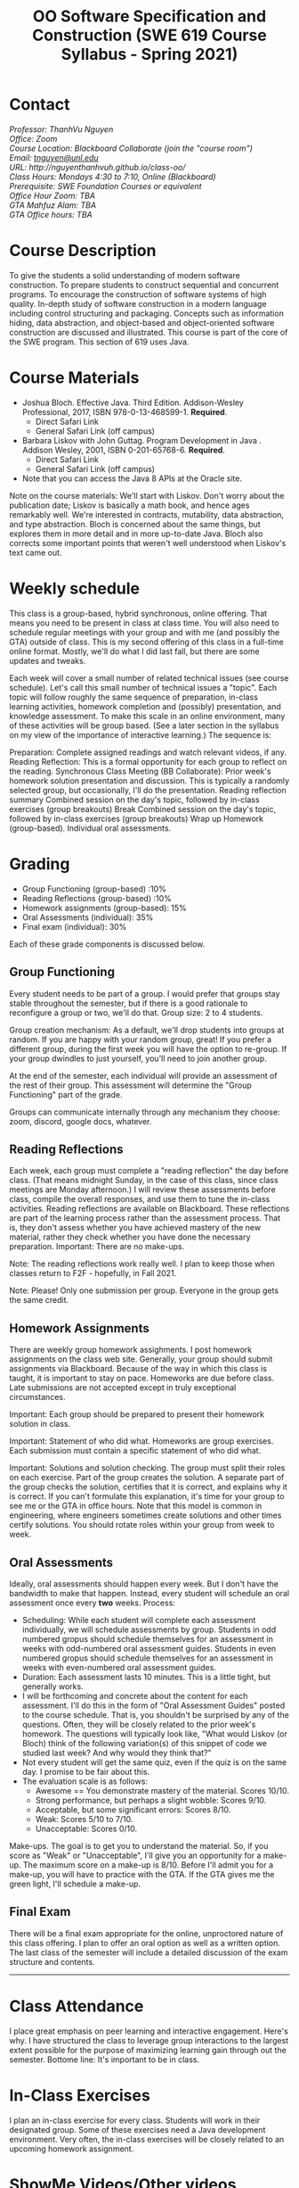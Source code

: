 #+TITLE: OO Software Specification and Construction (SWE 619 Course Syllabus - Spring 2021)

#+HTML_HEAD: <link rel="stylesheet" href="https://nguyenthanhvuh.github.io/files/org.css">
#+HTML_HEAD: <link rel="stylesheet" href="files/org.css">
   
* Contact
#+begin_center
#+begin_export html
    <address>
    Professor: 	ThanhVu Nguyen<br>
    Office: 	Zoom<br>
    Course Location: 	Blackboard Collaborate (join the "course room")<br>
    Email: 	<a href="mailto:tnguyen@unl.edu">tnguyen@unl.edu</a><br>
    URL: 	http://nguyenthanhvuh.github.io/class-oo/<br>
    Class Hours: 	Mondays 4:30 to 7:10, Online (Blackboard)<br>
    Prerequisite: 	SWE Foundation Courses or equivalent<br>
    Office Hour Zoom: 	TBA<br>
    GTA	Mahfuz Alam: TBA<br>
    GTA Office hours:	TBA
    </address>
#+end_export
#+end_center


* Course Description

To give the students a solid understanding of modern software construction. To prepare students to construct sequential and concurrent programs. To encourage the construction of software systems of high quality. In-depth study of software construction in a modern language including control structuring and packaging. Concepts such as information hiding, data abstraction, and object-based and object-oriented software construction are discussed and illustrated. This course is part of the core of the SWE program. This section of 619 uses Java.

* Course Materials

- Joshua Bloch. Effective Java. Third Edition. Addison-Wesley Professional, 2017, ISBN 978-0-13-468599-1. *Required*. 
  - Direct Safari Link 
  - General Safari Link (off campus)
- Barbara Liskov with John Guttag. Program Development in Java . Addison Wesley, 2001, ISBN 0-201-65768-6. *Required*. 
  - Direct Safari Link 
  - General Safari Link (off campus)
- Note that you can access the Java 8 APIs at the Oracle site.
  
Note on the course materials: We'll start with Liskov. Don't worry about the publication date; Liskov is basically a math book, and hence ages remarkably well. We're interested in contracts, mutability, data abstraction, and type abstraction. Bloch is concerned about the same things, but explores them in more detail and in more up-to-date Java. Bloch also corrects some important points that weren't well understood when Liskov's text came out.

* Weekly schedule

This class is a group-based, hybrid synchronous, online offering. That means you need to be present in class at class time. You will also need to schedule regular meetings with your group and with me (and possibly the GTA) outside of class.
This is my second offering of this class in a full-time online format. Mostly, we'll do what I did last fall, but there are some updates and tweaks.

Each week will cover a small number of related technical issues (see course schedule). Let's call this small number of technical issues a "topic". Each topic will follow roughly the same sequence of preparation, in-class learning activities, homework completion and (possibly) presentation, and knowledge assessment. To make this scale in an online environment, many of these activities will be group based. (See a later section in the syllabus on my view of the importance of interactive learning.) The sequence is:

Preparation: Complete assigned readings and watch relevant videos, if any.
Reading Reflection: This is a formal opportunity for each group to reflect on the reading.
Synchronous Class Meeting (BB Collaborate):
Prior week's homework solution presentation and discussion. This is typically a randomly selected group, but occasionally, I'll do the presentation.
Reading reflection summary
Combined session on the day's topic, followed by in-class exercises (group breakouts)
Break
Combined session on the day's topic, followed by in-class exercises (group breakouts)
Wrap up
Homework (group-based).
Individual oral assessments.

* Grading
- Group Functioning (group-based) :10%
- Reading Reflections (group-based) :10%
- Homework assignments (group-based): 15%
- Oral Assessments (individual): 35%
- Final exam (individual): 30%

Each of these grade components is discussed below.

** Group Functioning

Every student needs to be part of a group. I would prefer that groups stay stable throughout the semester, but if there is a good rationale to reconfigure a group or two, we'll do that.
Group size: 2 to 4 students.

Group creation mechanism: As a default, we'll drop students into groups at random. If you are happy with your random group, great! If you prefer a different group, during the first week you will have the option to re-group. If your group dwindles to just yourself, you'll need to join another group.

At the end of the semester, each individual will provide an assessment of the rest of their group. This assessment will determine the "Group Functioning" part of the grade.

Groups can communicate internally through any mechanism they choose: zoom, discord, google docs, whatever.

** Reading Reflections

Each week, each group must complete a "reading reflection" the day before class. (That means midnight Sunday, in the case of this class, since class meetings are Monday afternoon.) I will review these assessments before class, compile the overall responses, and use them to tune the in-class activities. Reading reflections are available on Blackboard. These reflections are part of the learning process rather than the assessment process. That is, they don't assess whether you have achieved mastery of the new material, rather they check whether you have done the necessary preparation.
Important: There are no make-ups.

Note: The reading reflections work really well. I plan to keep those when classes return to F2F - hopefully, in Fall 2021.

Note: Please! Only one submission per group. Everyone in the group gets the same credit.

** Homework Assignments

There are weekly group homework assighments. I post homework assignments on the class web site. Generally, your group should submit assignments via Blackboard.
Because of the way in which this class is taught, it is important to stay on pace. Homeworks are due before class. Late submissions are not accepted except in truly exceptional circumstances.

Important: Each group should be prepared to present their homework solution in class.

Important: Statement of who did what. Homeworks are group exercises. Each submission must contain a specific statement of who did what.

Important: Solutions and solution checking. The group must split their roles on each exercise. Part of the group creates the solution. A separate part of the group checks the solution, certifies that it is correct, and explains why it is correct. If you can't formulate this explanation, it's time for your group to see me or the GTA in office hours. Note that this model is common in engineering, where engineers sometimes create solutions and other times certify solutions. You should rotate roles within your group from week to week.

** Oral Assessments

Ideally, oral assessments should happen every week. But I don't have the bandwidth to make that happen. Instead, every student will schedule an oral assessment once every *two* weeks.
Process:

- Scheduling: While each student will complete each assessment individually, we will schedule assessments by group. Students in odd numbered gropus should schedule themselves for an assessment in weeks with odd-numbered oral assessment guides. Students in even numbered gropus should schedule themselves for an assessment in weeks with even-numbered oral assessment guides.
- Duration: Each assessment lasts 10 minutes. This is a little tight, but generally works.
- I will be forthcoming and concrete about the content for each assessment. I'll do this in the form of "Oral Assessment Guides" posted to the course schedule. That is, you shouldn't be surprised by any of the questions. Often, they will be closely related to the prior week's homework. The questions will typically look like, "What would Liskov (or Bloch) think of the following variation(s) of this snippet of code we studied last week? And why would they think that?"
- Not every student will get the same quiz, even if the quiz is on the same day. I promise to be fair about this.
- The evaluation scale is as follows:
  - Awesome == You demonstrate mastery of the material. Scores 10/10.
  - Strong performance, but perhaps a slight wobble: Scores 9/10.
  - Acceptable, but some significant errors: Scores 8/10.
  - Weak: Scores 5/10 to 7/10.
  - Unacceptable: Scores 0/10.

Make-ups. The goal is to get you to understand the material. So, if you score as "Weak" or "Unacceptable", I'll give you an opportunity for a make-up. The maximum score on a make-up is 8/10. Before I'll admit you for a make-up, you will have to practice with the GTA. If the GTA gives me the green light, I'll schedule a make-up.

** Final Exam

There will be a final exam appropriate for the online, unproctored nature of this class offering. I plan to offer an oral option as well as a written option. The last class of the semester will include a detailed discussion of the exam structure and contents.

-----

* Class Attendance

I place great emphasis on peer learning and interactive engagement. Here's why. I have structured the class to leverage group interactions to the largest extent possible for the purpose of maximizing learning gain through out the semester.
Bottome line: It's important to be in class.

* In-Class Exercises

I plan an in-class exercise for every class. Students will work in their designated group. Some of these exercises need a Java development environment. Very often, the in-class exercises will be closely related to an upcoming homework assignment.

* ShowMe Videos/Other videos

The course schedule page links to a number of short videos created with the ShowMe service. Some students find these helpful for grasping key points from various lectures. Several items of note:
Each ShowMe captures an interaction a student has with me. Such interactions can help students master the material more effectively than having me drone on solo.
I am interested in creating more ShowMe videos for other topics in the course. Contact me if you would like to help me do this.
I am open to redoing existing topics if there is something you think could be done better.
Other videos are just me.

* Record Keeping

We'll use Blackboard to maintain RAW scores and attendance data. Grades are computed according to this syllabus. There is a column in BB labeled "TOTAL": Ignore it; it's meaningless for this class. (BB, in typical BB arrogance, does not give me the option of disabling or hiding this column.)
It's the student's responsibility to ensure that Blackboard records are correct. (I'm happy to correct errors.)

Every semester, I get email from students wondering why there grade doesn't correspond to the TOTAL column in BB. Please don't be the student who sends me this message.

* Email

Please note that questions of general interest should not be emailed to me. Post on Piazza instead.

** Virginia Privacy Laws

The state of Virginia now has laws that require the University (including me) not to disclose student email addresses, phone numbers, and addresses. This will impact communications in this class as follows:
Communicating via email with groups of students is problematic. (Bcc is a partial but not very good, solution.) As far as I have been able to determine, Piazza does not make student emails visible to other students, even though instructors can see email addresses. Hence, this is another reason to favor the Piazza forum.
You can choose to disclose your email whenever and wherever you wish. That's up to you.

** Piazza

I find anonymous discussions unhelpful in this class; here learning is predicated on interactions. Plus, part of your education is to learn to stand behind your questions and ideas. That's how employees function in the working world. Piazza allows partial, but not complete, control of anonymous posts. Should someone post anonymously, I will ask the poster to change the visibility and ask the class not to respond to the anonymous version.

-----

* Honor Code

As with all GMU courses, SWE 619 is governed by the GMU Honor Code. In this course, all oral assessments and the final exam carry with them an implicit statement that it is the sole work of the author. Further, all group submissions require a statement of participation from each member of the group.

* Learning Disabilities

Students with learning disabilities (or other conditions documented with GMU Office of Disability Services) who need academic accommodations should see me and contact the Disability Resource Center (DRC) at (703)993-2474. I am more than happy to assist you, but all academic accommodations must be arranged through the DRC.
